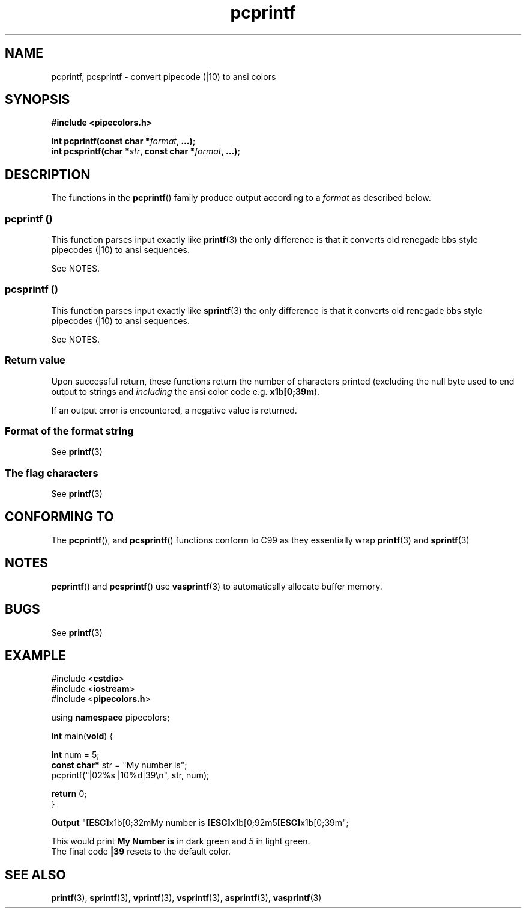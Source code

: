 .\" Copyright (c) 2015 Eric Wheeler (eric@rewiv.com)
.\"
.\" %%%LICENSE_START(GPLv2+_DOC_FULL)
.\" This is free documentation; you can redistribute it and/or
.\" modify it under the terms of the GNU General Public License as
.\" published by the Free Software Foundation; either version 2 of
.\" the License, or (at your option) any later version.
.\"
.\" The GNU General Public License's references to "object code"
.\" and "executables" are to be interpreted as the output of any
.\" document formatting or typesetting system, including
.\" intermediate and printed output.
.\"
.\" This manual is distributed in the hope that it will be useful,
.\" but WITHOUT ANY WARRANTY; without even the implied warranty of
.\" MERCHANTABILITY or FITNESS FOR A PARTICULAR PURPOSE.  See the
.\" GNU General Public License for more details.
.\"
.\" You should have received a copy of the GNU General Public
.\" License along with this manual; if not, see
.\" <http://www.gnu.org/licenses/>.
.\" %%%LICENSE_END
.\"
.\" 2015-07-06 eric@rewiv.com \- initial program
.\"
.TH pcprintf 3 2015-07-06 "LIBPIPECOLORS" "Using pcprintf to print colors"
.SH NAME
pcprintf,
pcsprintf \- convert pipecode (|10) to ansi colors
.SH SYNOPSIS
.B #include <pipecolors.h>
.sp
.BI "int pcprintf(const char *" format ", ...);"
.br
.BI "int pcsprintf(char *" str ", const char *" format ", ...);"
.sp
.in -4n
.ad
.SH DESCRIPTION
The functions in the
.BR pcprintf ()
family produce output according to a
.I format
as described below.
.PP
.SS pcprintf ()
This function parses input exactly like
.BR printf (3)
the only difference is that it converts old renegade bbs style pipecodes (|10) to ansi sequences.

See NOTES.
.PP
.SS pcsprintf ()
This function parses input exactly like
.BR sprintf (3)
the only difference is that it converts old renegade bbs style pipecodes (|10) to ansi sequences.

See NOTES.
.SS Return value
Upon successful return, these functions return the number of characters
printed (excluding the null byte used to end output to strings and
.I including
the ansi color code e.g. \fBx1b[0;39m\fR).

If an output error is encountered, a negative value is returned.
.SS Format of the format string

See
.BR printf (3)

.SS The flag characters
See
.BR printf (3)

.SH CONFORMING TO
The
.BR pcprintf (),
and
.BR pcsprintf ()
functions conform to C99 as they essentially wrap
.BR printf (3)
and
.BR sprintf (3)
.
.SH NOTES
.BR pcprintf ()
and
.BR pcsprintf ()
use
.BR vasprintf (3)
to automatically allocate buffer memory.

.SH BUGS
See
.BR printf (3)

.SH EXAMPLE
.nf
#include <\fBcstdio\fR>
#include <\fBiostream\fR>
#include <\fBpipecolors.h\fR>

using \fBnamespace\fR pipecolors;

\fBint\fR main(\fBvoid\fR) {

   \fBint\fR num = 5;
   \fBconst char*\fR str = "My number is";
   pcprintf("|02%s |10%d|39\\n", str, num);

   \fBreturn\fR 0;
}

\fBOutput\fR "\fB[ESC]\fRx1b[0;32mMy number is \fB[ESC]\fRx1b[0;92m5\fB[ESC]\fRx1b[0;39m";
.P
This would print \fBMy Number is\fR in dark green and \fI5\fR in light green.
The final code \fB|39\fR resets to the default color.
.fi
.SH SEE ALSO
.BR printf (3),
.BR sprintf (3),
.BR vprintf (3),
.BR vsprintf (3),
.BR asprintf (3),
.BR vasprintf (3)
